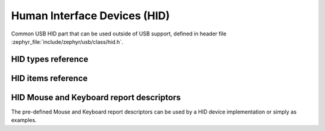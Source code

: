 .. _usb_hid_common:

Human Interface Devices (HID)
#############################

Common USB HID part that can be used outside of USB support, defined in
header file :zephyr_file:`include/zephyr/usb/class/hid.h`.

HID types reference
*******************


HID items reference
*******************


HID Mouse and Keyboard report descriptors
*****************************************

The pre-defined Mouse and Keyboard report descriptors can be used by
a HID device implementation or simply as examples.

